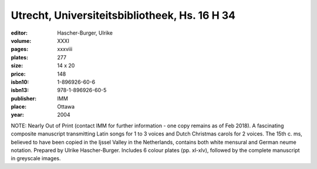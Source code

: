 Utrecht, Universiteitsbibliotheek, Hs. 16 H 34
==============================================

:editor: Hascher-Burger, Ulrike

:volume: XXXI
:pages: xxxviii
:plates: 277
:size: 14 x 20
:price: 148
:isbn10: 1-896926-60-6
:isbn13: 978-1-896926-60-5
:publisher: IMM
:place: Ottawa
:year: 2004

NOTE: Nearly Out of Print (contact IMM for further information - one copy remains as of Feb 2018). A fascinating composite manuscript transmitting Latin songs for 1 to 3 voices and Dutch Christmas carols for 2 voices. The 15th c. ms, believed to have been copied in the Ijssel Valley in the Netherlands, contains both white mensural and German neume notation. Prepared by Ulrike Hascher-Burger. Includes 6 colour plates (pp. xl-xlv), followed by the complete manuscript in greyscale images.
